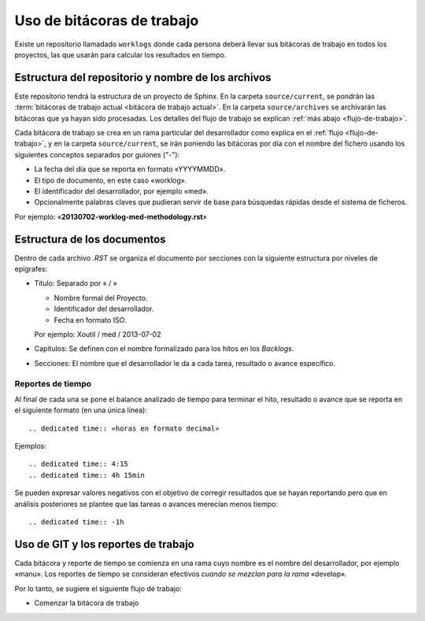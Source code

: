 ===========================
Uso de bitácoras de trabajo
===========================

Existe un repositorio llamadado ``worklogs`` donde cada persona deberá llevar
sus bitácoras de trabajo en todos los proyectos, las que usarán para calcular
los resultados en tiempo.


Estructura del repositorio y nombre de los archivos
===================================================

Este repositorio tendrá la estructura de un proyecto de Sphinx. En la carpeta
``source/current``, se pondrán las :term:`bitácoras de trabajo actual
<bitácora de trabajo actual>`. En la carpeta ``source/archives`` se
archivarán las bitácoras que ya hayan sido procesadas. Los detalles del flujo
de trabajo se explican :ref:`más abajo <flujo-de-trabajo>`.

Cada bitácora de trabajo se crea en un rama particular del desarrollador como
explica en el :ref:`flujo <flujo-de-trabajo>`, y en la carpeta
``source/current``, se irán poniendo las bitácoras por día con el nombre del
fichero usando los siguientes conceptos separados por guiones ("-"):

- La fecha del día que se reporta en formato «YYYYMMDD».

- El tipo de documento, en este caso «worklog».

- El identificador del desarrollador, por ejemplo «med».

- Opcionalmente palabras claves que pudieran servir de base para búsquedas
  rápidas desde el sistema de ficheros.

Por ejemplo: «**20130702-worklog-med-methodology.rst**»


Estructura de los documentos
============================

Dentro de cada archivo `.RST` se organiza el documento por secciones con la
siguiente estructura por niveles de epígrafes:

- Título: Separado por « / »

  - Nombre formal del Proyecto.

  - Identificador del desarrollador.

  - Fecha en formato ISO.

  Por ejemplo: Xoutil / med / 2013-07-02

- Capítulos: Se definen con el nombre formalizado para los hitos en los
  *Backlogs*.

- Secciones: El nombre que el desarrollador le da a cada tarea, resultado o
  avance específico.


Reportes de tiempo
------------------

Al final de cada una se pone el balance analizado de tiempo para terminar el
hito, resultado o avance que se reporta en el siguiente formato (en una única
línea)::

    .. dedicated time:: «horas en formato decimal»

Ejemplos::

    .. dedicated time:: 4:15
    .. dedicated time:: 4h 15min

Se pueden expresar valores negativos con el objetivo de corregir resultados
que se hayan reportando pero que en análisis posteriores se plantee que las
tareas o avances merecían menos tiempo::

    .. dedicated time:: -1h



.. todo:: Voy trabajar un poco en el ``xit`` para esto. Para ponerlo en los
	  commits y generar backlogs automáticos.

.. _flujo-de-trabajo:

Uso de GIT y los reportes de trabajo
====================================

Cada bitácora y reporte de tiempo se comienza en una rama cuyo nombre es el
nombre del desarrollador, por ejemplo «manu». Los reportes de tiempo se
consideran efectivos *cuando se mezclan para la rama* «develop».

Por lo tanto, se sugiere el siguiente flujo de trabajo:

- Comenzar la bitácora de trabajo

.. note:

   Este formato se debe respetar para cuando estos ficheros se puedan procesar
   de forma automatizada.
